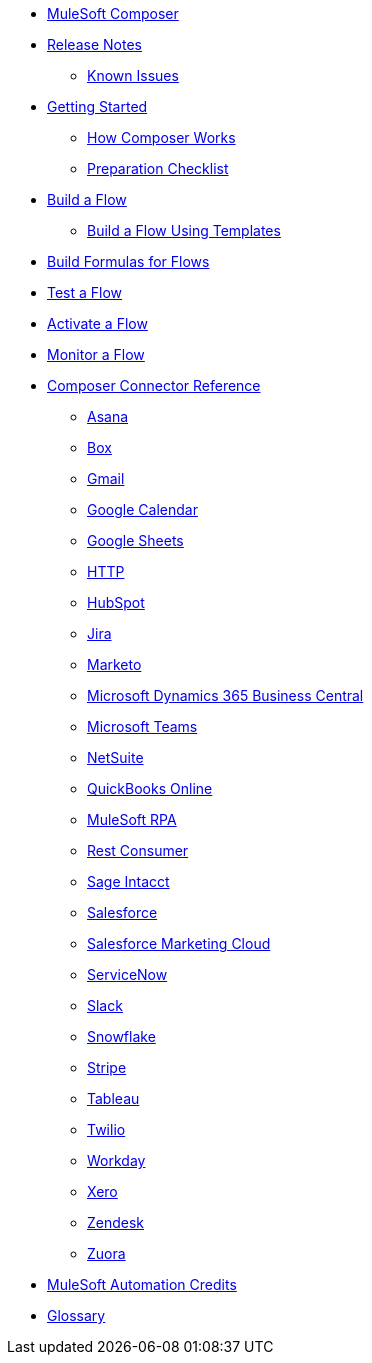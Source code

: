 * xref:ms_composer_overview.adoc[MuleSoft Composer]

* xref:ms_composer_ms_release_notes.adoc[Release Notes]
** xref:ms_composer_ms_release_notes_ki.adoc[Known Issues]

* xref:ms_composer_prerequisites.adoc[Getting Started]
** xref:ms_composer_about_flows.adoc[How Composer Works]
** xref:ms_composer_checklist.adoc[Preparation Checklist]
* xref:ms_composer_flows.adoc[Build a Flow]
** xref:ms_composer_build_a_flow_using_templates.adoc[Build a Flow Using Templates]
* xref:ms_composer_custom_expression_editor.adoc[Build Formulas for Flows]
* xref:ms_composer_test_flow.adoc[Test a Flow]
* xref:ms_composer_activation.adoc[Activate a Flow]
* xref:ms_composer_monitoring.adoc[Monitor a Flow]

* xref:ms_composer_reference.adoc[Composer Connector Reference]
** xref:ms_composer_asana_reference.adoc[Asana]
** xref:ms_composer_box_reference.adoc[Box]
** xref:ms_composer_gmail_reference.adoc[Gmail]
** xref:ms_composer_google_calendar_reference.adoc[Google Calendar]
** xref:ms_composer_googlesheets_reference.adoc[Google Sheets]
** xref:ms_composer_http_reference.adoc[HTTP]
** xref:ms_composer_hubspot_reference.adoc[HubSpot]
** xref:ms_composer_jira_reference.adoc[Jira]
** xref:ms_composer_marketo_reference.adoc[Marketo]
** xref:ms_composer_ms_dynamics_365_business_central_reference.adoc[Microsoft Dynamics 365 Business Central]
** xref:ms_composer_ms_teams_reference.adoc[Microsoft Teams]
** xref:ms_composer_netsuite_reference.adoc[NetSuite]
** xref:ms_composer_quickbooks_reference.adoc[QuickBooks Online]
** xref:ms_composer_rpa_reference.adoc[MuleSoft RPA]
** xref:ms_composer_rest_consumer_reference.adoc[Rest Consumer]
** xref:ms_composer_sage_intacct_reference.adoc[Sage Intacct]
** xref:ms_composer_salesforce_reference.adoc[Salesforce]
** xref:ms_composer_salesforce_marketing_cloud_reference.adoc[Salesforce Marketing Cloud]
** xref:ms_composer_servicenow_reference.adoc[ServiceNow]
** xref:ms_composer_slack_reference.adoc[Slack]
** xref:ms_composer_snowflake_reference.adoc[Snowflake]
** xref:ms_composer_stripe_reference.adoc[Stripe]
** xref:ms_composer_tableau_reference.adoc[Tableau]
** xref:ms_composer_twilio_reference.adoc[Twilio]
** xref:ms_composer_workday_reference.adoc[Workday]
** xref:ms_composer_xero_reference.adoc[Xero]
** xref:ms_composer_zendesk_reference.adoc[Zendesk]
** xref:ms_composer_zuora_reference.adoc[Zuora]

* xref:ms_composer_automation_credits.adoc[MuleSoft Automation Credits]
* xref:ms_composer_glossary.adoc[Glossary]
